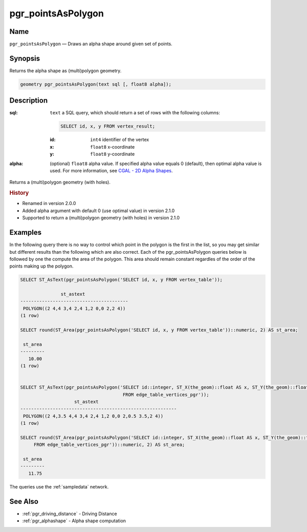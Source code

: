 .. 
   ****************************************************************************
    pgRouting Manual
    Copyright(c) pgRouting Contributors

    This documentation is licensed under a Creative Commons Attribution-Share
    Alike 3.0 License: http://creativecommons.org/licenses/by-sa/3.0/
   ****************************************************************************

.. _pgr_points_as_polygon:

pgr_pointsAsPolygon
===============================================================================

.. index:: 
    single: pgr_pointsAsPolygon(text,float8)

Name
-------------------------------------------------------------------------------

``pgr_pointsAsPolygon`` — Draws an alpha shape around given set of points.


Synopsis
-------------------------------------------------------------------------------

Returns the alpha shape as (multi)polygon geometry.

.. code-block:: sql

    geometry pgr_pointsAsPolygon(text sql [, float8 alpha]);


Description
-------------------------------------------------------------------------------

:sql: ``text`` a SQL query, which should return a set of rows with the following columns:

    .. code-block:: sql

        SELECT id, x, y FROM vertex_result;

    :id: ``int4`` identifier of the vertex
    :x: ``float8`` x-coordinate
    :y: ``float8`` y-coordinate

:alpha: (optional) ``float8`` alpha value. If specified alpha value equals 0 (default), then optimal alpha value is used.
    For more information, see `CGAL - 2D Alpha Shapes <http://doc.cgal.org/latest/Alpha_shapes_2/group__PkgAlphaShape2.html>`_.

Returns a (multi)polygon geometry (with holes).


.. rubric:: History

* Renamed in version 2.0.0
* Added alpha argument with default 0 (use optimal value) in version 2.1.0
* Supported to return a (multi)polygon geometry (with holes) in version 2.1.0


Examples
-------------------------------------------------------------------------------
In the following query there is no way to control which point in the polygon is the first in the list, so you may get similar but different results than the following which are also correct. Each of the pgr_pointsAsPolygon queries below is followed by one the compute the area of the polygon. This area should remain constant regardles of the order of the points making up the polygon.

.. code-block:: sql

    SELECT ST_AsText(pgr_pointsAsPolygon('SELECT id, x, y FROM vertex_table'));

                   st_astext                
    ----------------------------------------
     POLYGON((2 4,4 3,4 2,4 1,2 0,0 2,2 4))
    (1 row)

    SELECT round(ST_Area(pgr_pointsAsPolygon('SELECT id, x, y FROM vertex_table'))::numeric, 2) AS st_area;

     st_area
    ---------
       10.00
    (1 row)

    
    SELECT ST_AsText(pgr_pointsAsPolygon('SELECT id::integer, ST_X(the_geom)::float AS x, ST_Y(the_geom)::float AS y
                                          FROM edge_table_vertices_pgr'));
                        st_astext                         
    ----------------------------------------------------------
     POLYGON((2 4,3.5 4,4 3,4 2,4 1,2 0,0 2,0.5 3.5,2 4))
    (1 row)

    SELECT round(ST_Area(pgr_pointsAsPolygon('SELECT id::integer, ST_X(the_geom)::float AS x, ST_Y(the_geom)::float AS y
         FROM edge_table_vertices_pgr'))::numeric, 2) AS st_area;

     st_area
    ---------
       11.75


The queries use the :ref:`sampledata` network.


See Also
-------------------------------------------------------------------------------

* :ref:`pgr_driving_distance` - Driving Distance
* :ref:`pgr_alphashape` - Alpha shape computation
